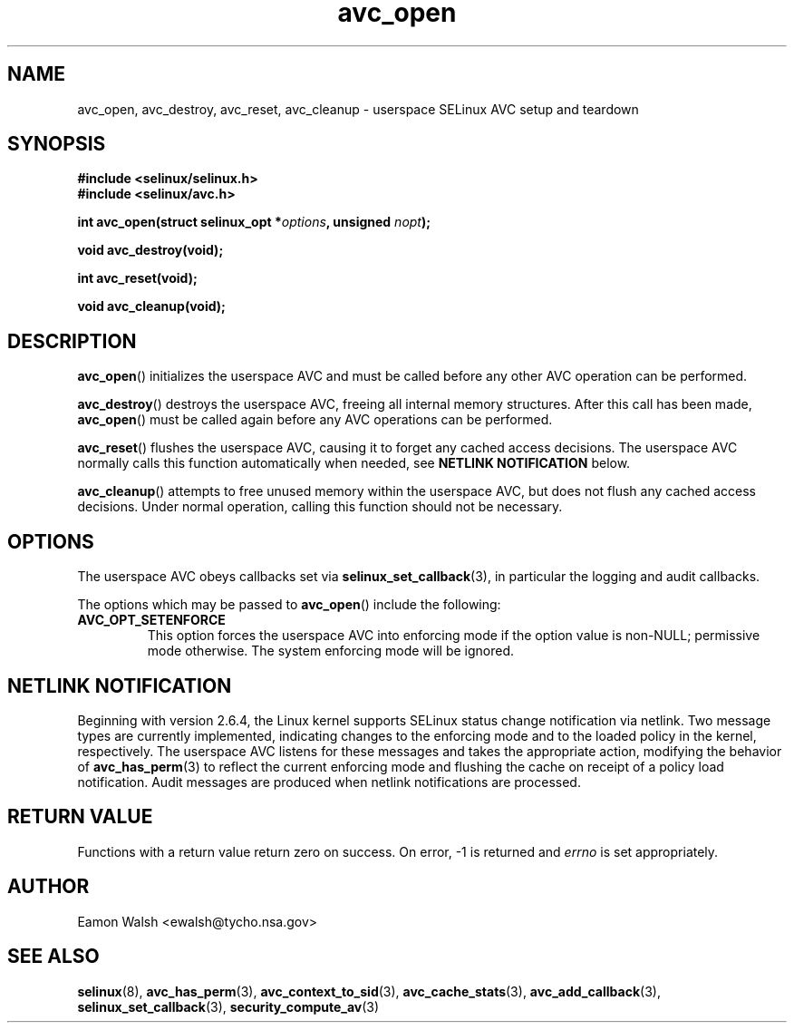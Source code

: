 .\" Hey Emacs! This file is -*- nroff -*- source.
.\"
.\" Author: Eamon Walsh (ewalsh@tycho.nsa.gov) 2008
.TH "avc_open" "3" "12 Jun 2008" "" "SELinux API documentation"
.SH "NAME"
avc_open, avc_destroy, avc_reset, avc_cleanup \- userspace SELinux AVC setup and teardown
.
.SH "SYNOPSIS"
.B #include <selinux/selinux.h>
.br
.B #include <selinux/avc.h>
.sp
.BI "int avc_open(struct selinux_opt *" options ", unsigned " nopt ");"
.sp
.BI "void avc_destroy(void);"
.sp
.BI "int avc_reset(void);"
.sp
.BI "void avc_cleanup(void);"
.
.SH "DESCRIPTION"
.BR avc_open ()
initializes the userspace AVC and must be called before any other AVC operation can be performed.

.BR avc_destroy ()
destroys the userspace AVC, freeing all internal memory structures.  After this call has been made, 
.BR avc_open ()
must be called again before any AVC operations can be performed.

.BR avc_reset ()
flushes the userspace AVC, causing it to forget any cached access decisions.  The userspace AVC normally calls this function automatically when needed, see
.B NETLINK NOTIFICATION
below.

.BR avc_cleanup ()
attempts to free unused memory within the userspace AVC, but does not flush any cached access decisions.  Under normal operation, calling this function should not be necessary.
.SH "OPTIONS"
The userspace AVC obeys callbacks set via
.BR selinux_set_callback (3),
in particular the logging and audit callbacks.

The options which may be passed to
.BR avc_open ()
include the following:
.TP
.B AVC_OPT_SETENFORCE
This option forces the userspace AVC into enforcing mode if the option value is non-NULL; permissive mode otherwise.  The system enforcing mode will be ignored.
.
.SH "NETLINK NOTIFICATION"
Beginning with version 2.6.4, the Linux kernel supports SELinux status change notification via netlink.  Two message types are currently implemented, indicating changes to the enforcing mode and to the loaded policy in the kernel, respectively.  The userspace AVC listens for these messages and takes the appropriate action, modifying the behavior of
.BR avc_has_perm (3)
to reflect the current enforcing mode and flushing the cache on receipt of a policy load notification.  Audit messages are produced when netlink notifications are processed.
.
.SH "RETURN VALUE"
Functions with a return value return zero on success.  On error, \-1 is returned and
.I errno
is set appropriately.
.
.SH "AUTHOR"
Eamon Walsh <ewalsh@tycho.nsa.gov>
.
.SH "SEE ALSO"
.BR selinux (8),
.BR avc_has_perm (3),
.BR avc_context_to_sid (3),
.BR avc_cache_stats (3),
.BR avc_add_callback (3),
.BR selinux_set_callback (3),
.BR security_compute_av (3)
